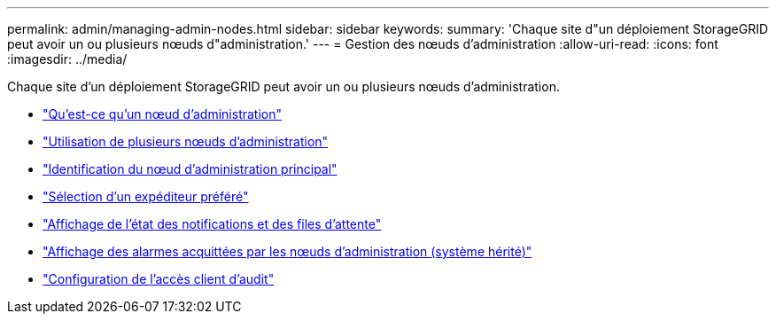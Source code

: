 ---
permalink: admin/managing-admin-nodes.html 
sidebar: sidebar 
keywords:  
summary: 'Chaque site d"un déploiement StorageGRID peut avoir un ou plusieurs nœuds d"administration.' 
---
= Gestion des nœuds d'administration
:allow-uri-read: 
:icons: font
:imagesdir: ../media/


[role="lead"]
Chaque site d'un déploiement StorageGRID peut avoir un ou plusieurs nœuds d'administration.

* link:what-admin-node-is.html["Qu'est-ce qu'un nœud d'administration"]
* link:using-multiple-admin-nodes.html["Utilisation de plusieurs nœuds d'administration"]
* link:identifying-primary-admin-node.html["Identification du nœud d'administration principal"]
* link:selecting-preferred-sender.html["Sélection d'un expéditeur préféré"]
* link:viewing-notification-status-and-queues.html["Affichage de l'état des notifications et des files d'attente"]
* link:how-admin-nodes-show-acknowledged-alarms.html["Affichage des alarmes acquittées par les nœuds d'administration (système hérité)"]
* link:configuring-audit-client-access.html["Configuration de l'accès client d'audit"]

